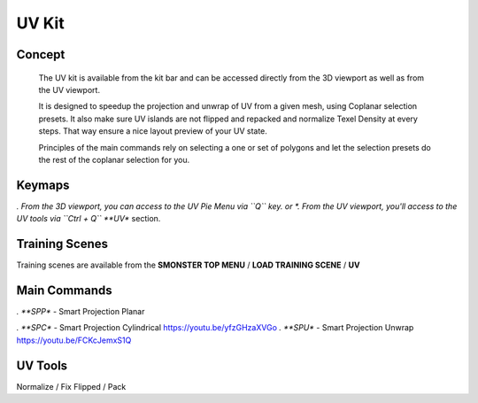 UV Kit
======

.. autosummary::
   :toctree: generated



.. _uv_basic:

Concept
-------
    
   The UV kit is available from the kit bar and can be accessed directly from the 3D viewport as well as from the UV viewport.
   
   It is designed to speedup the projection and unwrap of UV from a given mesh, using Coplanar selection presets.
   It also make sure UV islands are not flipped and repacked and normalize Texel Density at every steps. That way ensure a nice layout preview of your UV state.
   
   Principles of the main commands rely on selecting a one or set of polygons and let the selection presets do the rest of the coplanar selection for you.



.. _uv_keymaps:

Keymaps
-------

*. From the 3D viewport, you can access to the UV Pie Menu via ``Q`` key.
or
*. From the UV viewport, you'll access to the UV tools via ``Ctrl + Q`` **UV** section.



.. _trainingscene_uv:

Training Scenes
---------------

Training scenes are available from the **SMONSTER TOP MENU** / **LOAD TRAINING SCENE** / **UV**



.. _uv_maincmds:

Main Commands
-------------

*. **SPP** - Smart Projection Planar

.. raw:: html

   <iframe width="560" height="315" src="https://www.youtube.com/embed/I_Wt0PMOkM8" title="YouTube video player" frameborder="0" allow="accelerometer; autoplay; clipboard-write; encrypted-media; gyroscope; picture-in-picture" allowfullscreen></iframe>

*. **SPC** - Smart Projection Cylindrical https://youtu.be/yfzGHzaXVGo
*. **SPU** - Smart Projection Unwrap https://youtu.be/FCKcJemxS1Q



.. _uv_tools:

UV Tools
--------
Normalize / Fix Flipped / Pack
   
